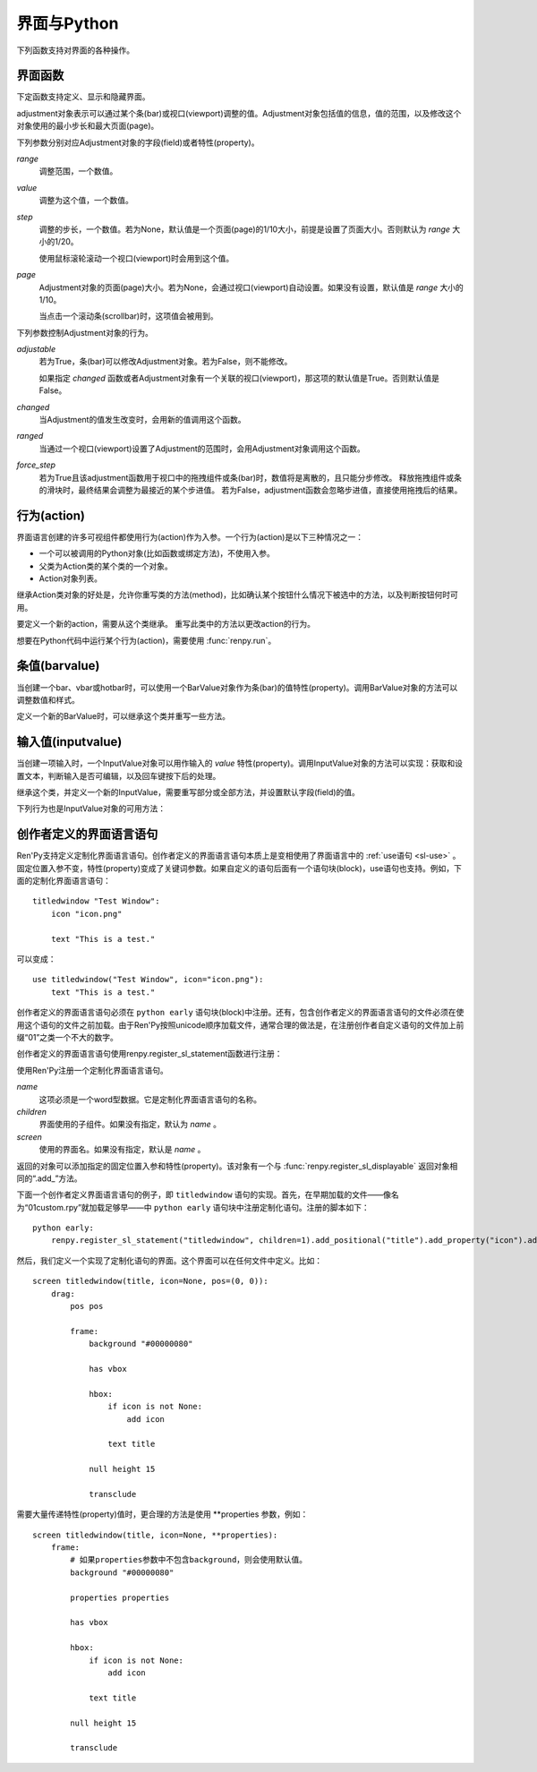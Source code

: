.. _screens-and-python:

==================
界面与Python
==================

下列函数支持对界面的各种操作。

.. _screen-function:

界面函数
================

下定函数支持定义、显示和隐藏界面。

.. function:: renpy.call_screen(_screen_name, *args, _with_none=True, _mode='screen', **kwargs)

    在程序上等效于call screen语句。

    该函数将显示界面 `_screen_name` ，并触发某个互动行为。互动结束后界面隐藏，并返回互动结果。

    不以下划线“_”开头的关键词入参都会传入界面的作用域。

    如果关键词入参 `_with_none` 的值是False，互动结束后结尾的“with None”分句不会运行。

    如果传入了参数 `_mode` ，就会用作交互模式。默认交互模式为“screen”。

.. function:: renpy.define_screen(name, function, modal="False", zorder="0", tag=None, variant=None)

    定义一个名为 `name` 的界面。

    `function`
        调用该函数可以显示界面。调用该函数时，使用界面作用域(scope)作为需要的关键词入参。它会忽略其他的关键词入参。

        这个函数需要调用ui函数将组件添加到界面上。

    `modal`
        一个字符串，根据计算后的值决定创建的界面是否模态(modal)。一个模态(modal)界面会防止它的子界面接受输入事件消息。

    `zorder`
        一个字符串，最终计算后的值应该是一个整数。这个整数控制界面显示顺序。zorder值大的界面显示在zorder值小的界面上方。

    `tag`
        界面关联的图像标签(tag)。显示界面时，所有带有同样标签的其他界面都会被替换。标签默认与界面名相同。

    `predict`
        若为True，界面启用图像预加载。若为False，不使用预加载。默认值是Trues,

    `variant`
        字符串。表示使用的界面变种(variant)。

.. function:: renpy.current_screen()

    当前正在更新、渲染或处理的界面信息。

    返回对象各字段含义参见 :func:`get_screen` 。

.. function:: renpy.get_adjustment(bar_value)

    指定一个 :class:`BarValue` 类的对象 `bar_value`，返回其 :func:`ui.adjustment` 方法执行结果。
    adjustment对象有以下属性：

    .. attribute:: value

        条(bar)的当前值。

    .. attribute:: range

        条(bar)值的范围。

.. function:: get_displayable(screen, id, layer=None, base=False)

    在 `layer` 图层的 `screen` 界面中，寻找名为 `id` 的可视组件并返回可视组件对象。
    对应名称的界面或组件不存在时，返回None。

.. function:: get_displayable_properties(id, screen=None, layer=None)

    在 `layer` 图层的 `screen` 界面中，寻找名为 `id` 的可视组件并返回可视组件的特性(property)。
    如果 `screen` 为None，则返回当前界面的特性。该函数可以用作某个界面内的Python或特性相关代码。

    注意，返回结果是一个组件特性的字典。若要获取某个特定特性，需要读取该字典。

.. function:: renpy.get_screen(name, layer=None)

    返回在图层 `layer` 上名为 `name` 的界面可视组件。`name` 首先被看作是一个图像标签(tag)名，其次是一个界面名。如果那个界面不被显示，就返回None。

    根据 *name* 可能得到一个界面名的列表，第一正在显示的界面作为最终结果返回。

    该函数可以用于检查某个界面是否正在显示：

    ::

        if renpy.get_screen("say"):
            text "The say screen is showing."
        else:
            text "The say screen is hidden."

    该函数的返回结果包含下列字段：

    .. attribute:: layer

        显示界面的图层。

    .. attribute:: name

        界面名称。

    .. attribute:: zorder

        界面显示的zorder.

    .. warning::

        与其他类似函数一样，该函数返回对象仅是调用函数后短期的状态信息。不推荐在存档或回滚时时间这些信息。

.. function:: renpy.get_screen_variable(name, *, screen=None, layer=None)

    返回某个界面作用域的某个变量的值。

    `name`
        带返回的变量名。

    `screen`
        目标变量所属的界面。若该参数为None，则使用当前界面。(当前界面是指调用此函数时正在更新的界面，或者包含此函数调用的界面。)

    `layer`
        界面所属的图层，前提是 `screen` 的值不是None。

.. function:: renpy.get_widget(screen, id, layer=None)

    返回图层 `layer` 上的界面 `screen` 中带有 `id` 的组件(widget)。如果界面不存在或界面中不存在带有那个id的组件，则返回None。

.. function:: renpy.get_widget_properties(id, screen=None, layer=None)

    返回图层 `layer` 上的界面 `screen` 中带有 `id` 的组件(widget)的特性(property)。如果 `screen` 为None，返回当前界面的特性(property)。该函数可以用在某个界面的Python或特性(property)代码中。

    需要注意的是，这个函数返回结果是组件特性的字典。想要得到单个特性的值，就要进入字典取值。

.. function:: renpy.hide_screen(tag, layer=None)

    等效于“hide screen”语句。

    隐藏图层 `layer` 上带图像标签 `tag` 的界面。

.. function:: renpy.set_focus(screen, id, layer=u'screens')

    该函数会将界面 `screen` 中指定 `id` 的可视组件指定为获得焦点。
    如果可视组件未找到，或整个窗口没有获得焦点或其他强制无法更改焦点的情况下，该函数将不会有实际效果。

    对该函数的调用结束后，轻微的鼠标移动就可能会改变焦点，

.. function:: renpy.set_screen_variable(name, value, *, screen=None, layer=None)

    设置某个界面作用域的某个变量的值。注意，该函数不会立刻更新变量的值，需要调用 :func:`renpy.restart_interaction` 更新界面。

    `name`
        待设置的变量名。此处的变量通过 :ref:`sl-default` 语句定义。其他方式定义的变量可能会优化而无法通过这个方式访问。

    `value`
        目标变量值。

    `screen`
        变量所属界面名。若为None，使用当前界面。(当前界面是指调用此函数时正在更新的界面，或者包含此函数调用的界面。)

    `layer`
        界面所属的图层。前提是 `screen` 不为None。


.. function:: renpy.show_screen(_screen_name, *args, _layer=None, _zorder=None, _tag=None, _widget_properties={}, _transient=False, **kwargs)

    等效于show screen语句。

    显示指定界面。该函数使用下列关键词入参：

    `_screen_name`
        想要显示的界面的名称。

    `_layer`
        界面显示使用的图层名。等效于 :ref:`show-screen-statement` 语句的 ``onlayer`` 从句。

    `_zorder`
        界面显示的zorder值。未赋值情况下，zorder值与关联界面相同。默认值是0。

    `_tag`
        界面显示使用的图像标签(tag)。如果没有指定，就使用界面的图像标签关联的默认标签。如果那也没有指定，默认使用界面的名称做为标签名。
        等效于 :ref:`show-screen-statement` 语句的 ``as`` 从句。

    `_widget_properties`
        从组件(widget)的id到某个“特性名->特性值”映射的映射关系。当带那个id的组件(widget)在界面上显示时，就能为其添加指定的特性(property)。

    `_transient`
        若为True，界面会在当前互动结束后自动隐藏。

    不以下划线(_)开头的关键词入参用于初始化界面的作用域。

.. function:: renpy.start_predict_screen(_screen_name, *args, **kwargs)

    让Ren'Py开始缓存名为 `_screen_name` 的界面，那个界面之后会使用给定的入参显示该函数会替换之前 `_screen_name` 的缓存。需要停止缓存某个界面的话，调用 :func:`renpy.stop_predict_screen()` 。

    正常游戏过程中不会缓存。若需要等待缓存结束，可以使用 :func:`renpy.pause` 并添加 `predict` 入参。

.. function:: renpy.stop_predict_screen(name)

    让Ren'Py停止缓存名为 `name` 的界面。

.. function:: renpy.variant(name)

    如果 `name` 是Ren'Py中可用的某个界面变种(variant)，就返回True。详见 :ref:`界面变种 <screen-variants>`。这个函数可以用做条件表达式，在Python的if语句中根据界面变种选择使用对应的样式(style)。

    `name` 也可以是一个界面变种列表，只要列表中任何变种被选择就返回True。

.. class:: ui.adjustment(range=1, value=0, step=None, page=None, changed=None, adjustable=None, ranged=None, force_step=False)

    adjustment对象表示可以通过某个条(bar)或视口(viewport)调整的值。Adjustment对象包括值的信息，值的范围，以及修改这个对象使用的最小步长和最大页面(page)。

    下列参数分别对应Adjustment对象的字段(field)或者特性(property)。

    `range`
        调整范围，一个数值。

    `value`
        调整为这个值，一个数值。

    `step`
        调整的步长，一个数值。若为None，默认值是一个页面(page)的1/10大小，前提是设置了页面大小。否则默认为 *range* 大小的1/20。

        使用鼠标滚轮滚动一个视口(viewport)时会用到这个值。

    `page`
        Adjustment对象的页面(page)大小。若为None，会通过视口(viewport)自动设置。如果没有设置，默认值是 *range* 大小的1/10。

        当点击一个滚动条(scrollbar)时，这项值会被用到。

    下列参数控制Adjustment对象的行为。

    `adjustable`
        若为True，条(bar)可以修改Adjustment对象。若为False，则不能修改。

        如果指定 `changed` 函数或者Adjustment对象有一个关联的视口(viewport)，那这项的默认值是True。否则默认值是False。

    `changed`
        当Adjustment的值发生改变时，会用新的值调用这个函数。

    `ranged`
        当通过一个视口(viewport)设置了Adjustment的范围时，会用Adjustment对象调用这个函数。

    `force_step`
        若为True且该adjustment函数用于视口中的拖拽组件或条(bar)时，数值将是离散的，且只能分步修改。
        释放拖拽组件或条的滑块时，最终结果会调整为最接近的某个步进值。
        若为False，adjustment函数会忽略步进值，直接使用拖拽后的结果。

.. function:: ui.interact(*, roll_forward=None, mouse='default')

    触发某个与用户的交互动作，并返回交互的结果。这个函数让Ren'Py重绘界面并开始处理输入事件。当某个可视组件对应某个事件返回了一个值，那个值会从ui.interact返回，然后互动结束。

    这个函数极少被直接调用。通常会被Ren'Py的其他部分调用，包括say语句、menu语句、with语句、pause语句、call screen语句、 :func:`renpy.input()` 等等。不过，必要的时候也可以直接调用。

    当某个互动结束，transient图层和所有“transient=True”的界面都会从场景(scene)列表中清除。

    下列入参有文档说明。其他没有文档说明的入参属于Ren'Py内部使用。请都用关键词入参。

    `roll_forward`
        当前向滚动发生时，这个函数会返回相应的信息。(若为None，前向滚动会被忽略。)这项应该总是传入 :func:`renpy.roll_forward_info()` 函数的结果。

    `mouse`
        这个函数中鼠标指针使用的样式。

.. _sp-actions:

行为(action)
=============

界面语言创建的许多可视组件都使用行为(action)作为入参。一个行为(action)是以下三种情况之一：

* 一个可以被调用的Python对象(比如函数或绑定方法)，不使用入参。
* 父类为Action类的某个类的一个对象。
* Action对象列表。

继承Action类对象的好处是，允许你重写类的方法(method)，比如确认某个按钮什么情况下被选中的方法，以及判断按钮何时可用。

.. class:: Action

    要定义一个新的action，需要从这个类继承。 重写此类中的方法以更改action的行为。

    .. method:: __call__(self)

        当行为激活状态下，这个方法会被调用。在很多情况下，行为会返回一个非None值，并让当前的互动结束。

        继承后的类必须重写这个方法，使用默认方法会报“未实现(NotImplemented)”错误(并被Ren'Py阻止直接报出这个错误)。

    .. method:: get_sensitive(self)

        调用这个方法判断使用这个行为的按钮是否可用。如果按钮可用，则返回True。

        注意，在这个方法返回False的情况下， __call__ 依然可以被调用。

        默认的实现会返回True。

    .. method:: get_selected(self)

        如果按钮渲染为被选中的按钮就返回True，否则返回False。

        默认的实现会返回False。

    .. method:: get_tooltip(self)

        没有指定提示框(tooltip)的情况下，将为按钮获取一个默认的提示框。返回值是提示框的值，或者提示框未知的情况下返回None。

        默认返回None。

    .. method:: periodic(self, st)

        在每次互动的开头这个方法都会被调用一次，之后周期性调用。如果方法返回一个数值，就会在这个数值(单位为秒)的时间后再次调用，但其间也可以被很快直接调用。

        这个方法的主要用途是调用
        :func:`renpy.restart_interaction` ，前提是需要改变get_selected或get_sensitive的值。

        方法使用一个入参：

        `st`
            这个行为关联的界面或可视组件首次显示后经过的时间(单位为秒)。

    .. method:: unhovered(self):

        如果某个按钮(或类似对象)处于鼠标悬垂(hovered)状态下，当对象失去焦点时会调用这个方法。

    .. attribute:: alt

        如果按钮没有设置 :propref:`alt` 特性，则该行为会将该属性(attribute)用于文本转语音(TTS)。
        该属性可以是定义类时的一个字符串类型的属性，还可以在构造器中初始化，也可以是一段能返回字符串的Python代码。

想要在Python代码中运行某个行为(action)，需要使用 :func:`renpy.run`。

.. function:: renpy.is_selected(action)

    执行提供的行为或行为列表，返回执行结果。selected状态返回True，否则返回False。

.. function:: renpy.is_sensitive(action)

    执行提供的行为或行为列表，返回执行结果。sensitive状态返回True，否则返回False。

.. function:: renpy.run(action)

    运行一个行为或者行为列表。单个行为调用时不带入参，行为列表按表内顺序执行，None则忽略。

    行为列表中最后一个行为执行结果作为函数的返回值。

.. _barvalues:

条值(barvalue)
===============

当创建一个bar、vbar或hotbar时，可以使用一个BarValue对象作为条(bar)的值特性(property)。调用BarValue对象的方法可以调整数值和样式。


.. class:: BarValue

    定义一个新的BarValue时，可以继承这个类并重写一些方法。

    .. method:: get_adjustment(self)

        调用这个方法可以获得一个针对条(bar)的adjustment对象。这个方法使用
        :func:`ui.adjustment` 创建Adjustment对象，并返回创建的对象。

        继承后的类必须重写这个方法，使用默认方法会报“未实现(NotImplemented)”错误(并被Ren'Py阻止直接报出这个错误)。

    .. method:: get_style(self)

        这个方法用于判断条(bar)使用的样式。返回的是一个二元的元组，元素类型为样式名称或Style对象。第一个元素用于bar，第二个元素用于vbar。

        默认值是("bar", "vbar")。

    .. method:: get_tooltip(self)

        没有指定提示框(tooltip)的情况下，将为按钮获取一个默认的提示框。返回值是提示框的值，或者提示框未知的情况下返回None。

        默认返回None。

    .. method:: replaces(self, other)

        当某个界面更新，需要更换一个BarValue时，调用这个方法。它可以用于更新BarValue。调用顺序在get_adjustment之前。

        注意， `other` 不需要与 `self` 的类型相同。

    .. method:: periodic(self, st)

        在每次互动的开头这个方法都会被调用一次，之后周期性调用。如果方法返回一个数值，就会在这个数值(单位为秒)的时间后再次调用，但其间也可以被很快直接调用。调用顺序在get_adjustment之后。

        它可以用于在某段时间内更新条(bar)的值，就像 :func:`AnimatedValue` 一样。
        为了实现这点，get_adjustment应该存储Adjustment对象，并周期性调用Adjustment的修改方法。

    .. attribute:: alt

        如果按钮没有设置 :propref:`alt` 特性，则该行为会将该属性(attribute)用于文本转语音(TTS)。
        该属性可以是定义类时的一个字符串类型的属性，还可以在构造器中初始化，也可以是一段能返回字符串的Python代码。

.. _inputvalue:

输入值(inputvalue)
====================

当创建一项输入时，一个InputValue对象可以用作输入的
`value` 特性(property)。调用InputValue对象的方法可以实现：获取和设置文本，判断输入是否可编辑，以及回车键按下后的处理。

.. class:: InputValue

    继承这个类，并定义一个新的InputValue，需要重写部分或全部方法，并设置默认字段(field)的值。

    .. attribute: editable

        若不为True，文本输入区始终是不可编辑的。

    .. attribute:: default

        若为True，默认输入是可以编辑的。(当其在界面上显示时，可能会带有插入记号。)

    .. method:: get_text(self)

        返回输入的默认文本。这个方法必须实现。

    .. method:: set_text(self, s)

        当输入文本改变时，调用这个方法修改为新的文本。这个方法必须实现。

    .. method:: enter(self)

        当用户按下回车键时调用。如果其返回一个非None值，那个值会返回给交互行为。其也可以使用 :exc:`renpy.IgnoreEvent` 忽略回车键的按下。否则，回车键按下的消息会广播给其他可视组件。

    下列行为也是InputValue对象的可用方法：

    .. method:: Enable()

        返回一个行为，启用输入的文本编辑。

    .. method:: Disable()

        返回一个行为，禁用输入的文本编辑。

    .. method:: Toggle()

        返回一个行为，切换文本的可编辑状态。


.. _creator-defined-sl:

创作者定义的界面语言语句
=========================

Ren'Py支持定义定制化界面语言语句。创作者定义的界面语言语句本质上是变相使用了界面语言中的 :ref:`use语句 <sl-use>` 。固定位置入参不变，特性(property)变成了关键词参数。如果自定义的语句后面有一个语句块(block)，use语句也支持。例如，下面的定制化界面语言语句：

::

    titledwindow "Test Window":
        icon "icon.png"

        text "This is a test."

可以变成：

::

    use titledwindow("Test Window", icon="icon.png"):
        text "This is a test."

创作者定义的界面语言语句必须在 ``python early`` 语句块(block)中注册。还有，包含创作者定义的界面语言语句的文件必须在使用这个语句的文件之前加载。由于Ren'Py按照unicode顺序加载文件，通常合理的做法是，在注册创作者自定义语句的文件加上前缀“01”之类一个不大的数字。

创作者定义的界面语言语句使用renpy.register_sl_statement函数进行注册：

.. class:: renpy.register_sl_displayable(name, displayable, style, nchildren=0, scope=False, *, replaces=False, default_keywords={}, default_properties=True, unique=False)

    注册一个界面语言语句，用于创建一个可视组件。

    `name`
        注册的界面语言语句名称，一个包含自定义Ren'Py关键词的字符串。这个关键词用于标识脚本此处为新的语句。

    `displayable`
        这是一个函数，被调用后返回一个可视组件对象。所有固定位置入参、特性(property)和样式特性都可以作为入参传入这个函数。其他关键词入参请看后面部分。

        这个函数的返回值必须是一个可视组件。如果它返回了多个可视组件，最外层可视组件的“_main”属性(attribute)应该被设置成那个“主”可视组件——子组件添加在“主”组件上。

    `style`
        可视组件样式的基础名称。如果风格特性(property)没有指定，这项会添加风格前缀。处理后的样式名会以 ``style`` 关键词传入可视组件的处理函数。

    `nchildren`
        可视组件的子组件数量。可能是：

        0
            没有子组件。

        1
            有1个子组件。如果多于1个，则所有子组件放在一个固定布局(Fixed)中。

        "many"
            有多个子组件。

    `unique`
        如果该函数返回的可视组件对象具有唯一引用，则应把此参数设置为True。


    下列入参应该使用作为关键词入参传入：

    `replaces`
        若为True，且需要该可视组件替换之前的可视组件，就把新的可视组件作为参数传入。

    `default_keywords`
        可视组件的关键词入参默认集合。

    `default_properties`
        若为True，添加ui和position特性时会使用默认值。

    返回一个对象，并可以通过调用下列方法为这个对象添加固定位置入参和特性(property)。每个方法都会把结果返回给调用自己的对象，并允许方法链接起来用。

    .. method:: add_positional(name)

        添加一个名为 `name` 的固定位置入参。

    .. method:: add_property(name)

        添加一个名为 `name` 的特性(property)。特性会作为关键词入参传入。

    .. method:: add_style_property(name)

        添加一个特性的族(family)，以 `name` 结尾，沿用样式特性的前缀。例如，调用时使用("size")，这个方法就定了size、idle_size、hover_size等。

    .. method:: add_prefix_style_property(prefix, name)

        添加一个特性的族(family)，名字由 *prefix* (样式特性前缀)和 *name* 构成。例如，调用时使用了前缀 *text_* 和名称 *size* ，这个方法就创建了text_size、text_idle_size、text_hover_size等。

    .. method:: add_property_group(group, prefix='')

        添加一组特性，前缀为 *prefix* 。 *group* 可能是下列字符串之一：

        - "bar"
        - "box"
        - "button"
        - "position"
        - "text"
        - "window"

        这些分别对应 :ref:`样式特性 <style-properties>` 中的各个组。组名也可以是"ui"，添加的就是 :ref:`通用UI特性 <common-properties>` 。

.. class:: renpy.register_sl_statement(name, children='many', screen=None)

    使用Ren'Py注册一个定制化界面语言语句。

    `name`
        这项必须是一个word型数据。它是定制化界面语言语句的名称。

    `children`
        界面使用的子组件。如果没有指定，默认为 `name` 。

    `screen`
        使用的界面名。如果没有指定，默认是 `name` 。

    返回的对象可以添加指定的固定位置入参和特性(property)。该对象有一个与 :func:`renpy.register_sl_displayable` 返回对象相同的“.add_”方法。

下面一个创作者定义界面语言语句的例子，即 ``titledwindow`` 语句的实现。首先，在早期加载的文件——像名为“01custom.rpy”就加载足够早——中 ``python early`` 语句块中注册定制化语句。注册的脚本如下：

::


    python early:
        renpy.register_sl_statement("titledwindow", children=1).add_positional("title").add_property("icon").add_property("pos")

然后，我们定义一个实现了定制化语句的界面。这个界面可以在任何文件中定义。比如：

::

    screen titledwindow(title, icon=None, pos=(0, 0)):
        drag:
            pos pos

            frame:
                background "#00000080"

                has vbox

                hbox:
                    if icon is not None:
                        add icon

                    text title

                null height 15

                transclude

需要大量传递特性(property)值时，更合理的方法是使用 \*\*properties 参数，例如：

::

    screen titledwindow(title, icon=None, **properties):
        frame:
            # 如果properties参数中不包含background，则会使用默认值。
            background "#00000080"

            properties properties

            has vbox

            hbox:
                if icon is not None:
                    add icon

                text title

            null height 15

            transclude
